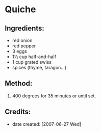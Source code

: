 #+STARTUP: showeverything
* Quiche

** Ingredients:
- red onion
- red pepper
- 3 eggs
- 1½ cup half-and-half
- 1 cup grated swiss
- spices (thyme, taragon...)

** Method:
1. 400 degrees for 35 minutes or until set.

** Credits:
- date created: [2007-06-27 Wed]
